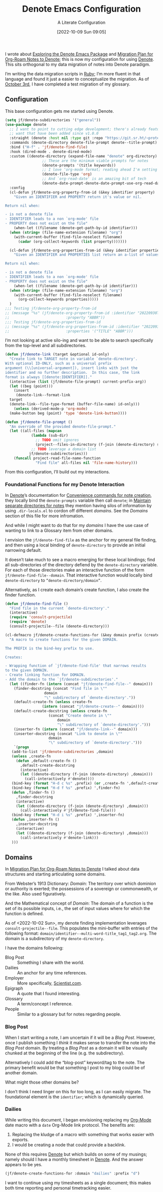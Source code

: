 #+title:      Denote Emacs Configuration
#+date:       [2022-10-09 Sun 09:05]
#+filetags:   :emacs:programming:
#+identifier: 20221009T090515

#+SUBTITLE: A Literate Configuration

I wrote about [[id:05E6CA75-FCB3-44C5-955C-DA41614D3A4E][Exploring the Denote Emacs Package]] and [[id:7DF50246-B0AA-41C4-B986-E6DB305E653E][Migration Plan for Org-Roam Notes to Denote]]; this is now my configuration for using [[id:B659BD7E-30F9-4049-87ED-C47224399B7D][Denote]].  This sits orthogonal to my data migration of notes into Denote paradigm.

#+begin_marginnote
I’m writing the data migration scripts in [[denote:20220926T204604][Ruby]]; I’m more fluent in that language and found it just a easier to conceptualize the migration.  As of [[date:2022-10-03][October 3rd]], I have completed a test migration of my glossary.
#+end_marginnote

** Configuration

This base configuration gets me started using Denote.

#+begin_src emacs-lisp
  (setq jf/denote-subdirectories '("general"))
  (use-package denote
    ;; I want to point to cutting edge development; there's already features I
    ;; want that have been added since v1.0.0
    :straight (denote :host nil :type git :repo "https://git.sr.ht/~protesilaos/denote")
    :commands (denote-directory denote-file-prompt denote--title-prompt)
    :bind ("H-f" . 'jf/denote-find-file)
    :hook (dired-mode . denote-dired-mode)
    :custom ((denote-directory (expand-file-name "denote" org-directory)
			       ;; These are the minimum viable prompts for notes
			       (denote-prompts '(title keywords))
			       ;; I love ‘org-mode format; reading ahead I'm setting this
			       (denote-file-type 'org)
			       ;; And `org-read-date' is an amazing bit of tech
			       (denote-date-prompt-denote-date-prompt-use-org-read-date t)))
    :config
    (cl-defun jf/denote-org-property-from-id (&key identifier property)
      "Given an IDENTIFIER and PROPERTY return it's value or nil.

  Return nil when:

  - is not a denote file
  - IDENTIFIER leads to a non `org-mode' file
  - PROPERTY does not exist on the file"
      (when-let ((filename (denote-get-path-by-id identifier)))
	(when (string= (file-name-extension filename) "org")
	  (with-current-buffer (find-file-noselect filename)
	    (cadar (org-collect-keywords (list property)))))))

    (cl-defun jf/denote-org-properties-from-id (&key identifier properties)
      "Given an IDENTIFIER and PROPERTIES list return an a-list of values.

  Return nil when:

  - is not a denote file
  - IDENTIFIER leads to a non `org-mode' file
  - PROPERTY does not exist on the file"
      (when-let ((filename (denote-get-path-by-id identifier)))
	(when (string= (file-name-extension filename) "org")
	  (with-current-buffer (find-file-noselect filename)
	    (org-collect-keywords properties)))))
    )
  ;;; Testing jf/denote-org-property-from-id
  ;; (message "%s" (jf/denote-org-property-from-id :identifier "20220930T215235"
  ;; 					      :property "ABBR"))
  ;;; Testing jf/denote-org-properties-from-id
  ;; (message "%s" (jf/denote-org-properties-from-id :identifier "20220930T215235"
  ;; 					      :properties '("TITLE" "ABBR")))
#+end_src

I’m not looking at active silo-ing and want to be able to search specifically from the top-level and all subdirectories.

#+begin_src emacs-lisp
  (defun jf/denote-link (target &optional id-only)
    "Create link to TARGET note in variable `denote-directory'.
  With optional ID-ONLY, such as a universal prefix
  argument (\\[universal-argument]), insert links with just the
  identifier and no further description.  In this case, the link
  format is always [[denote:IDENTIFIER]]."
    (interactive (list (jf/denote-file-prompt) current-prefix-arg))
    (let ((beg (point)))
      (insert
       (denote-link--format-link
	target
	(denote-link--file-type-format (buffer-file-name) id-only)))
      (unless (derived-mode-p 'org-mode)
	(make-button beg (point) 'type 'denote-link-button))))

  (defun jf/denote-file-prompt ()
	"An override of the provided denote-file-prompt."
	(let ((all-files (mapcan
			  (lambda (sub-dir)
			    ;; TODO omit ignores
			    (project--files-in-directory (f-join (denote-directory) sub-dir) nil))
			  ;; TODO leverage a domain list
			 jf/denote-subdirectories)))
	  (funcall project-read-file-name-function
			    "Find file" all-files nil 'file-name-history)))
#+end_src

From this configuration, I’ll build out my interactions.

*** Foundational Functions for my Denote Interaction

In [[id:B659BD7E-30F9-4049-87ED-C47224399B7D][Denote]]’s documentation for [[https://protesilaos.com/emacs/denote#h:887bdced-9686-4e80-906f-789e407f2e8f][Convenience commands for note creation]], they locally bind the =denote-prompts= variable then call =denote=; in [[https://protesilaos.com/emacs/denote#h:15719799-a5ff-4e9a-9f10-4ca03ef8f6c5][Maintain separate directories for notes]] they mention having silos of information by using =.dir-locals.el= to cordon off different /domains/.  See the [[*Domains][Domains]] section of this file for more infromation.

And while I might want to do that for my /domains/ I have the use case of wanting to link to a Glossary item from other domains.

I envision the =jf/denote-find-file= as the anchor for my general file finding, and then using a local binding of =denote-directory= to provide an initial narrowing default.

It doesn’t take much to see a macro emerging for these local bindings; find all sub-directories of the directory defiend by the =denote-directory= variable.  For each of those directories make an interactive function of the form =jf/denote-find-file--domain=.  That interactive function would locally bind =denote-directory= to =”denote-directory/domain”=.

Alternatively, as I create each domain’s create function, I also create the finder function.


#+begin_src emacs-lisp
  (defun jf/denote-find-file ()
    "Find file in the current `denote-directory'."
    (interactive)
    (require 'consult-projectile)
    (require 'denote)
    (consult-projectile--file (denote-directory)))

  (cl-defmacro jf/denote-create-functions-for (&key domain prefix (create-fn nil))
    "A macro to create functions for the given DOMAIN.

  The PREFIX is the bind-key prefix to use.

  Creates:

  - Wrapping function of `jf/denote-find-file' that narrows results
  to the given DOMAIN.
  - Create linking function for DOMAIN.
  - Add the domain to the `jf/denote-subdirectories'."
    (let ((finder-fn (intern (concat "jf/denote-find-file--" domain)))
	  (finder-docstring (concat "Find file in \""
				    domain
				    "\" subdirectory of `denote-directory'."))
	  (default-create-fn (unless create-fn
			       (intern (concat "jf/denote-create--" domain))))
	  (default-create-docstring (unless create-fn
				      (concat "Create denote in \""
					      domain
					      "\" subdirectory of `denote-directory'.")))
	  (inserter-fn (intern (concat "jf/denote-link--" domain)))
	  (inserter-docstring (concat "Link to denote in \""
				      domain
				      "\" subdirectory of `denote-directory'.")))
      `(progn
	 (add-to-list 'jf/denote-subdirectories ,domain)
	 (unless ,create-fn
	   (defun ,default-create-fn ()
	     ,default-create-docstring
	     (interactive)
	     (let ((denote-directory (f-join (denote-directory) ,domain)))
	       (call-interactively #'denote))))
	 (bind-key (format "H-d c %s" ,prefix) (or ,create-fn ',default-create-fn))
	 (bind-key (format "H-d f %s" ,prefix) ',finder-fn)
	 (defun ,finder-fn ()
	   ,finder-docstring
	   (interactive)
	   (let ((denote-directory (f-join (denote-directory) ,domain)))
	     (call-interactively #'jf/denote-find-file)))
	 (bind-key (format "H-d i %s" ,prefix) ',inserter-fn)
	 (defun ,inserter-fn ()
	   ,inserter-docstring
	   (interactive)
	   (let ((denote-directory (f-join (denote-directory) ,domain)))
	     (call-interactively #'denote-link)))
	 )))
#+end_src

** Domains

In [[id:7DF50246-B0AA-41C4-B986-E6DB305E653E][Migration Plan for Org-Roam Notes to Denote]] I talked about data structures and starting articulating some domains.

#+begin_marginnote
From Webster’s 1913 Dictionary: /Domain/: The territory over which dominion or authority is exerted; the possessions of a sovereign or commonwealth, or the like. Also used figuratively.

And the Mathematical concept of /Domain/: The domain of a function is the set of its possible inputs, i.e., the set of input values where for which the function is defined.
#+end_marginnote

As of <2022-10-02 Sun>, my denote finding implementation leverages =consult-projectile--file=.  This populates the mini-buffer with entries of the following format: =domain/identifier--multi-word-title_tag1_tag2.org=.  The domain is a subdirectory of my =denote-directory=.

I have the domains following:

- Blog Post :: Something I share with the world.
- Dailies :: An anchor for any time references.
- Employer :: More specifically, [[https://scientist.com][Scientist.com]].
- Epigraph :: A quote that I found interesting.
- Glossary :: A term/concept I reference.
- People :: Similar to a glossary but for notes regarding people.

*** Blog Post

When I start writing a note, I am uncertain if it will be a /Blog Post/.  However, once I publish something I /think/ it makes sense to transfer the note into the /Blog Post/ domain.  By treating a /Blog Post/ as a domain it will be visually chunked at the beginning of the line (e.g. the subdirectory).

Alternatively I could add the “blog-post” keyword/tag to the note.  The primary benefit would be that something I post to my blog could be of another domain.

What might those other domains be?

I don’t think I need linger on this for too long, as I can easily migrate.  The foundational element is the =identifier=; which is dynamically queried.

*** Dailies

While writing this document, I began envisioning replacing my [[id:1D7B007F-C257-412E-B329-3E85AB8BC43E][Org-Mode]] date macro with a =date= Org-Mode link protocol.  The benefits are:

1. Replacing the kludge of a macro with something that works easier with exports.
2. I would be creating a node that could provide a backlink.

None of this requires [[id:B659BD7E-30F9-4049-87ED-C47224399B7D][Denote]] but which builds on some of my musings; namely should I have a monthly timesheet in [[id:B659BD7E-30F9-4049-87ED-C47224399B7D][Denote]].  And the answer appears to be yes.

#+begin_src emacs-lisp
  (jf/denote-create-functions-for :domain "dailies" :prefix "d")
#+end_src

I want to continue using my timesheets as a single document; this makes both time reporting and personal timetracking easier.

*** Employer

There are certain employer specific notes that I keep; timesheets being a distinct one.  I don’t envision a problem linking to other domains; a Scientist.com note could and would likely link to/reference a Glossary entry.

The primary advantage is that I can easily segement my git repositories for employer and not-employer.

I need a current timesheet function; this would help me jump to my time sheet and capture appropriate tasks, projects, merge requests and blockers.

I also want my =org-agenda-files= to include:

- personal agenda
- work agenda (on work machine)
- this month and last month’s time sheet

I’m okay with restarting [[denote:20220926T203507][Emacs]] each month.

#+begin_src emacs-lisp
(jf/denote-create-functions-for :domain "scientist" :prefix "s")
#+end_src

*** Epigraph

As mentioned, I collect phrases and like to reference them as epigraphs in my posts.

Something in the /Epigraph/ domain has the following properties:

- AUTHOR_NAME (required) :: The name of the author
- AUTHOR_URL :: Where can you “find” this author?
- AUTHOR_KEY :: The GLOSSARY_KEY for the given author
- WORK_TITLE (required) :: What’s the title of the work?
- WORK_URL :: Where can you “get” this work?
- WORK_KEY :: The GLOSSARY_KEY for the given work
- POEM :: Indicates if this is a poem (or not)
- PAGE :: The page in which this passage appears in the given work.
- TRANSLATOR_NAME :: The name of the translator

As part of my blog build scripts, I lookup the =KEY= properties in the Glossary and write the names and URL.
#+begin_sidenote
With all of the changes I’ve made, I need to see if I’m still looking up the =KEY= properties when I build the script.
#+end_sidenote

#+begin_src emacs-lisp
  (cl-defun jf/denote-create-epigraph (&key
				       (body (read-from-minibuffer "Epigraph Text: "))
				       ;; Todo prompt for Author Name
				       (author_name (read-from-minibuffer "Author Name: "))
				       ;; Todo prompt for Work Title
				       (work_title (read-from-minibuffer "Work Title: "))
				       (nth-words 8))
    "Create an epigraph from the given BODY, AUTHOR_NAME, and WORK TITLE.

  Default the note’s title to the first NTH-WORDS of the BODY."
    (interactive)
    (let* ((body-as-list (s-split-words body))
	   (title (s-join " " (if (> (length body-as-list) nth-words)
				  (subseq body-as-list 0 nth-words)
				body-as-list)))
	   (template (concat
		      "#+AUTHOR_NAME: " author_name "\n"
		      "#+AUTHOR_URL:\n"
		      "#+AUTHOR_KEY:\n"
		      "#+WORK_TITLE: " work_title "\n"
		      "#+WORK_URL:\n"
		      "#+WORK_KEY:\n"
		      "#+POEM:\n"
		      "#+PAGE:\n"
		      "#+TRANSLATOR_NAME:\n")))
      (denote title
	      nil
	      'org
	      (f-join (denote-directory) "epigraphs")
	      nil
	      template)))

  (jf/denote-create-functions-for :domain "epigraphs" :prefix "e" :create-fn 'jf/denote-create-epigraph)
#+end_src

*** Glossary

We’ll store glossary entries in the “glossary” subdirectory of =denote-directory=.

An entry in the glossary requires a =KEY= property.  This =KEY= is used as the entry point for [[https://github.com/jeremyf/takeonrules-hugo-theme/blob/main/layouts/shortcodes/glossary.html][my blogging =glossary.html= shortcode]].

All other properties, aside from =TITLE=, are optional.  In my writing there are two ways I directly refer to a glossary entry, when I:

- Reference a Game
- Use an Abbreviation

I might create two or three glossary entries at a time; so the easiest approach is to include all of the properties with minimal prompting.

#+begin_src emacs-lisp
  (cl-defun jf/denote-create-glossary-entry
      (&key
       (title (read-from-minibuffer "Name the Entry: "))
       (is-a-game (yes-or-no-p "Is this a game?"))
       (abbr (read-from-minibuffer "Abbreviation (empty to skip): ")))
    "Create a `denote' entry for the given TITLE and ABBR.

  And if this IS-A-GAME then amend accordingly.

  NOTE: At present there is no consideration for uniqueness."
    (interactive)
    (let* ((key (downcase (denote-sluggify (if (s-present? abbr) abbr title))))
	   (template (concat "#+GLOSSARY_KEY: " key "\n"
			     "#+ABBR:" (when (s-present? abbr) (concat " " abbr)) "\n"
			     "#+CONTENT_DISCLAIMER:\n" ;; TODO: Include a prompt of existing disclaimers
			     '			   "#+DESCRIPTION:\n"
			     (when is-a-game "#+GAME: " key "\n")
			     "#+ITEMID:\n"
			     "#+ITEMTYPE:\n"
			     "#+MENTION_AS:\n"
			     "#+OFFER:\n"
			     "#+PLURAL_ABBR:\n"
			     "#+PLURAL_TITLE:\n"
			     "#+SAME_AS:\n"
			     "#+TAG:\n" ;; TODO: Assert uniqueness
			     "#+VERBOSE_TITLE:\n"))
	   (keywords (list)))
      ;; Add both "abbr" and the abbr to the keywords; both help in searching results
      (when (s-present? abbr)
	(progn (add-to-list 'keywords "abbr") (add-to-list 'keywords abbr)))
      (when is-a-game (add-to-list 'keywords "game"))
      (denote title
	      keywords
	      'org
	      (f-join (denote-directory) "glossary")
	      nil
	      template)))

  (jf/denote-create-functions-for :domain "glossary" :prefix "g" :create-fn 'jf/denote-create-glossary-entry)
  ;;; Testing jf/denote-org-property-from-id
  ;; (message "%s" (jf/denote-org-property-from-id :id "20220930T215235"
  ;; 					      :property "ABBR"))
#+end_src

This builds from [[id:B22E2A14-D02B-432A-8D49-A94848C90187][On Storing Glossary Terms in Org Roam Nodes]].

*** People

I do write notes about people I interact with.  Technically I have glossary entries for people.  But those entries are for folks I don’t interact with.

#+begin_src emacs-lisp
(jf/denote-create-functions-for :domain "people" :prefix "p")
#+end_src

** Custom Hyperlinks

I have two custom hyperlinks to consider:

- Abbrevations (and their Plural)
- Date entries

*** Abbreviations (and their Plural)

#+begin_marginnote
{{{date(2022-09-26,Earlier)}}} I wrote about [[id:B22E2A14-D02B-432A-8D49-A94848C90187][On Storing Glossary Terms in Org Roam Nodes]].  This builds from and supplants that prior work.
#+end_marginnote

As part of my writing I use of abbreviations.  I try to always provide the abbreviation’s title when I first introduce the abbrevation.  For most of those abbreviations I reference something in [[https://takeonrules.com/site-map/glossary/][my glossary]].

When I export to [[https://takeonrules.com/][my blog]], I want those abbreviations to leverage what I have in my local glossary.  I expand those abbreviatinos to use the [[https://developer.mozilla.org/en-US/docs/Web/HTML/Element/abbr#defining_an_abbreviation][ABBR-element]].  I do this via my [[https://github.com/jeremyf/takeonrules-hugo-theme/blob/main/layouts/shortcodes/glossary.html][glossary.html shortcode]].

Below is the code that adds the =abbr= and =abbr-plural= link type into [[https://orgmode.org/manual/Handling-Links.html][Org-Mode’s link handler]]; for more information checkout the documentation on [[https://orgmode.org/manual/Adding-Hyperlink-Types.html][Adding Hyperlink Types]].

**** Building the Complete Functionality

First up is the functionality for completion.  Given that I have both =abbr= and =abbr-plural= link schemes, I’m going to create a generic function.

#+begin_marginnote
I prefer named parameters over positional parameters.  Which is why most of my Lisp functions leverage the =cl-defun= macro.
#+end_marginnote

The =jf/org-link-complete-link-for= function will pre-populate a search.  In the case of =abbr= and =abbr-plural= all entries will be in the =./glossary= subdirectory and have the keyword =_abbr=.

#+begin_src emacs-lisp
  (cl-defun jf/org-link-complete-link-for (parg &key scheme keyword subdirectory)
    "Prompt for a SCHEME compatible `denote' with KEYWORD in the given SUBDIRECTORY.

  Returns a string of format: \"SCHEME:<id>\" where <id> is
  an `denote' identifier."
    (concat scheme
	    ":"
	    (let ((denote-directory (if subdirectory
					(f-join (denote-directory)
						(concat subdirectory "/"))
				      (denote-directory))))
	      ;; This leverages a post v1.0.0 parameter of Denote
	      ;; See https://git.sr.ht/~protesilaos/denote/commit/c6c3fc95c66ba093a266c775f411c0c8615c14c7
	      (denote-file-prompt (concat "_" keyword "*")))))
#+end_src

The above implementation assumes a post v1.0.0 implementation of Denote.  As of {{{date(2022-10-07,October 7th)}}} this is not part of a released version but is part of the =main= branch.

I was preparing to send a suggestion for that feature when I noticed the change; it is always reassuring to see folks recommend functions that are identical to what you were going to suggest.

**** Building the Export Functionality

Next is the export functionality.  There are many similarities between =abbr= and =abbr-plural=; what follows is the general function.

#+begin_src emacs-lisp
  (cl-defun jf/denote-link-ol-link-with-property (link description format protocol
						       &key
						       property-name
						       additional-hugo-parameters
						       (use_hugo_shortcode jf/exporting-org-to-tor))
    "Export a LINK with DESCRIPTION for the given PROTOCOL and FORMAT.

  FORMAT is an Org export backend. We will discard the given
  DESCRIPTION.  PROTOCOL is ignored."
    (let* ((prop-list (jf/denote-org-properties-from-id
		       :identifier link
		       :properties (list "TITLE" property-name  "GLOSSARY_KEY")))
	   (title (alist-get "TITLE" prop-list nil nil #'string=))
	   ' (property (alist-get property-name prop-list nil nil #'string=))
	   (key (alist-get "GLOSSARY_KEY" prop-list property nil #'string=))
	   (cond
	    ((or (eq format 'html)
		 (eq format 'md))
	     (if use_hugo_shortcode
		 (format "{{< glossary key=\"%s\" %s >}}"
			 property
			 additional-hugo-parameters)
	       (format "<abbr title=\"%s\">%s</abbr>"
		       title
		       property))
	     (_ (format "%s (%s)"
			title
			property)))))))
#+end_src

**** Registering the Link Types

With the above preliminaries, here are the two parameter types and their configurations.

#+begin_src emacs-lisp
  (org-link-set-parameters "abbr"
			   :complete (lambda (&optional parg) (jf/org-link-complete-link-for
							       parg
							       :scheme "abbr"
							       :keyword "abbr"
							       :subdirectory "glossary"))
			   :export (lambda (link description format protocol)
				     (jf/denote-link-ol-link-with-property link description format protocol
									   :property-name "ABBR"
									   :additional-hugo-parameters "abbr=\"t\""))
			   :face #'denote-faces-link
			   :follow #'denote-link-ol-follow
  ;;; I'm unclear if/how I want to proceed with this
			   ;; :store (lambda (jf/org-link-store-link-for :scheme "abbr"))
			   )

  (org-link-set-parameters "abbr-plural"
			   :complete (lambda (&optional parg) (jf/org-link-complete-link-for
							       parg
							       :scheme "abbr-plural"
							       :keyword "abbr_plural"
							       :subdirectory "glossary"))
			   :export (lambda (link description format protocol)
				     (jf/denote-link-ol-link-with-property link description format protocol
									   :property-name "ABBR_PLURAL"
									   :additional-hugo-parameters "abbr=\"t\" plural=\"t\""))
			   :face #'denote-faces-link
			   :follow #'denote-link-ol-follow
  ;;; I'm unclear if/how I want to proceed with this
			   ;; :store (lambda (jf/org-link-store-link-for :scheme "abbr-plural"))
			   )
#+end_src

**** COMMENT Deprecated

The following are previous incarnations, now deprecated.

#+begin_example emacs-lisp
  ;; Deprecate for general functions declared later one.
  (cl-defun jf/org-abbr-plural-link-export-link (link description format protocol
  &key (use_hugo_shortcode jf/exporting-org-to-tor))
  "Export a LINK with DESCRIPTION for the given PROTOCOL and FORMAT.

  FORMAT is an Org export backend. We will discard the given DESCRIPTION.  PROTOCOL is ignored."
  (let* ((prop-list (jf/denote-org-properties-from-id :identifier link :properties '("TITLE" "ABBR" "GLOSSARY_KEY")))
  (title (alist-get "TITLE" prop-list nil nil #'string=))
  (property (alist-get "ABBR_PLURAL" prop-list nil nil #'string=))
  (key (alist-get "GLOSSARY_KEY" prop-list property nil #'string=))
  (cond
  ((or (eq format 'html)
  (eq format 'md))
  (if use_hugo_shortcode
  (format "{{< glossary key=\"%s\" abbr=\"t\" >}}" property)
  (format "<abbr title=\"%s\">%s</abbr>" title property))
  (_ (format "%s (%s)" title property)))))))

  ;; Deprecate for general functions declared later one.
  (cl-defun jf/org-abbr-plural-link-export-link (link description format protocol
  &key (use_hugo_shortcode jf/exporting-org-to-tor))
  "Export a LINK with DESCRIPTION for the given PROTOCOL and FORMAT.

  FORMAT is an Org export backend. We will discard the given DESCRIPTION.  PROTOCOL is ignored."
  (let* ((prop-list (jf/denote-org-properties-from-id :identifier link :properties '("TITLE" "ABBR" "GLOSSARY_KEY")))
  (title (alist-get "TITLE" prop-list nil nil #'string=))
  (property (alist-get "ABBR_PLURAL" prop-list nil nil #'string=))
  (key (alist-get "GLOSSARY_KEY" prop-list property nil #'string=))
  (cond
  ((or (eq format 'html)
  (eq format 'md))
  (if use_hugo_shortcode
  (format "{{< glossary key=\"%s\" abbr=\"t\" plural=\"t\" >}}" property)
  (format "<abbr title=\"%s\">%s</abbr>" title property))
  (_ (format "%s (%s)" title property)))))))
#+end_example

*** Date Entries

I want to register the =date= scheme for Org-Mode links.

#+begin_src emacs-lisp
  (org-link-set-parameters "date"
			   :complete #'jf/denote-link-complete-date
			   :export #'jf/denote-link-export-date
			   :face #'denote-faces-link
			   :follow #'jf/denote-link-follow-date
			   ;; :store (lambda (jf/org-link-store-link-for :scheme "abbr"))
			   )

  (cl-defun jf/denote-link-complete-date (&optional parg)
    "Prompt for the given DATE.

  While we are prompting for a year, month, and day; a reminder
  that this is intended to be conformant with the TIME element.
  But for my typical use I write these as either years; years and
  months; and most often year, month, and days."
    (format "date:%s" (org-read-date)))

  (cl-defun jf/denote-link-export-date (link description format protocol)
    "Export a date for the given LINK, DESCRIPTION, FORMAT, and PROTOCOL."
    (cond
     ((or (eq format 'html)
	  (eq format 'md))
      (format "<time datetime=\"%s\">%s</time>" link description))
     (_ (format "%s (%s)" descirption link))))


  (cl-defun jf/denote-link-follow-date (date &optional parg)
    (message "TODO, implement link for %s" date))
#+end_src

** Conclusion

I wrote this configuration with the intention of publishing to my blog.  I have locally tested things, a bit, but have not incorporated it into [[id:4E720715-3D6E-467E-8943-B9F2518B7494][my dotemacs]].  That is a future concern.
